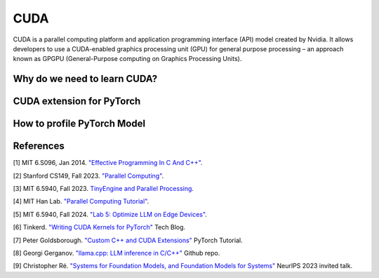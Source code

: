 ==================
CUDA
==================

CUDA is a parallel computing platform and application programming interface (API) model created by Nvidia. It allows developers to use a CUDA-enabled graphics processing unit (GPU) for general purpose processing – an approach known as GPGPU (General-Purpose computing on Graphics Processing Units).

Why do we need to learn CUDA?
------------------------------

CUDA extension for PyTorch
----------------------------

How to profile PyTorch Model
----------------------------

References
-----------
[1] MIT 6.S096, Jan 2014. `"Effective Programming In C And C++" <https://ocw.mit.edu/courses/6-s096-effective-programming-in-c-and-c-january-iap-2014/pages/syllabus/>`_.

[2] Stanford CS149, Fall 2023. `"Parallel Computing" <https://gfxcourses.stanford.edu/cs149/fall23/>`_.

[3] MIT 6.5940, Fall 2023. `TinyEngine and Parallel Processing <https://www.youtube.com/watch?v=HGsvWHqU29Y>`_.

[4] MIT Han Lab. `"Parallel Computing Tutorial" <https://github.com/mit-han-lab/parallel-computing-tutorial>`_.

[5] MIT 6.5940, Fall 2024. `"Lab 5: Optimize LLM on Edge Devices" <https://drive.google.com/drive/folders/1MhMvxvLsyYrN-4C6eQG8Zj2JeSuyAOf0>`_.

[6] Tinkerd. `"Writing CUDA Kernels for PyTorch" <https://tinkerd.net/blog/machine-learning/cuda-basics/#writing-custom-pytorch-kernels>`_ Tech Blog.

[7] Peter Goldsborough. `"Custom C++ and CUDA Extensions" <https://pytorch.org/tutorials/advanced/cpp_extension.html>`_ PyTorch Tutorial.

[8] Georgi Gerganov. `"llama.cpp: LLM inference in C/C++" <https://github.com/ggerganov/llama.cpp>`_ Github repo.

[9] Christopher Ré. `"Systems for Foundation Models, and Foundation Models for Systems" <https://neurips.cc/virtual/2023/invited-talk/73990>`_ NeurIPS 2023 invited talk.